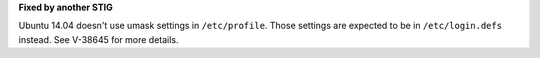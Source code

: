 **Fixed by another STIG**

Ubuntu 14.04 doesn't use umask settings in ``/etc/profile``. Those settings
are expected to be in ``/etc/login.defs`` instead.  See V-38645 for more
details.
